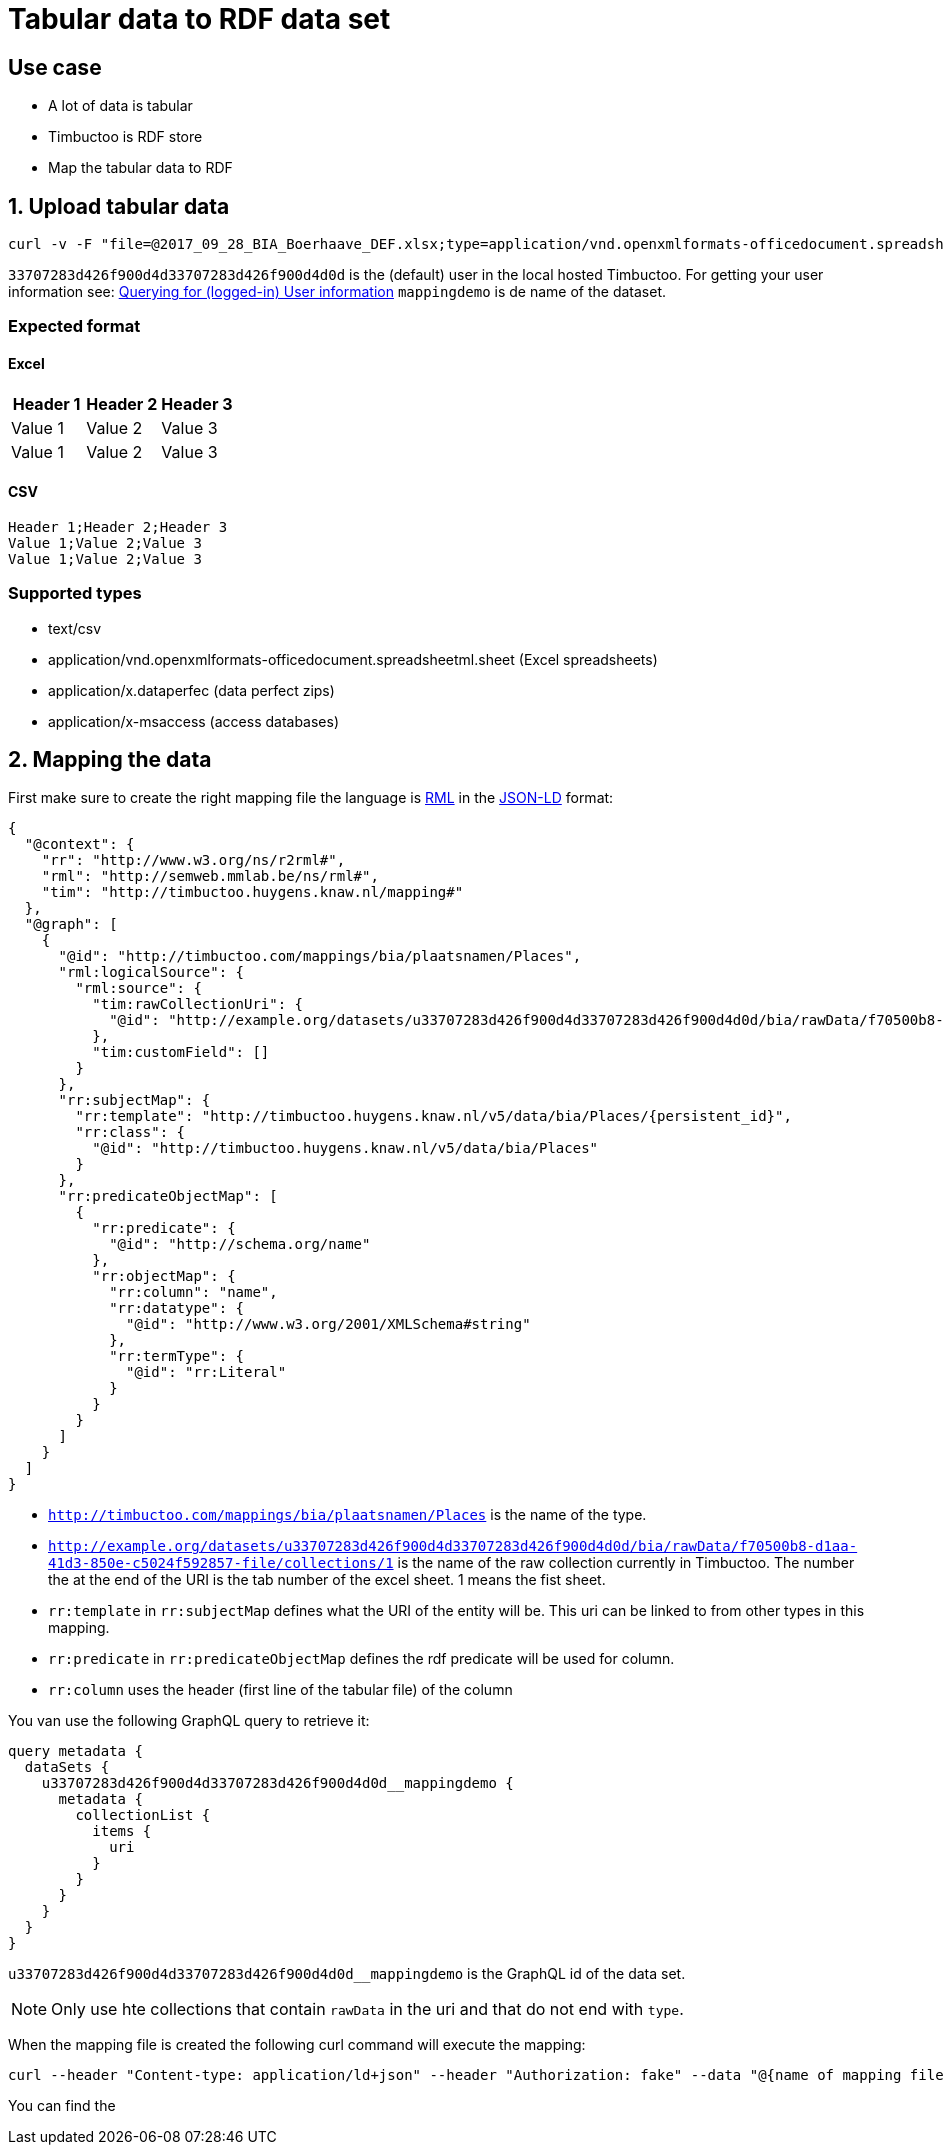 = Tabular data to RDF data set

== Use case
* A lot of data is tabular
* Timbuctoo is RDF store
* Map the tabular data to RDF

== 1. Upload tabular data

----
curl -v -F "file=@2017_09_28_BIA_Boerhaave_DEF.xlsx;type=application/vnd.openxmlformats-officedocument.spreadsheetml.sheet" -F "encoding=UTF-8" -H "Authorization: fake" http://localhost:8080/v5/u33707283d426f900d4d33707283d426f900d4d0d/mappingdemo/upload/table?forceCreation=true
----

`33707283d426f900d4d33707283d426f900d4d0d` is the (default) user in the local hosted Timbuctoo.
For getting your user information see: link:timbuctoo-graphql-api-guide.adoc#querying-for-logged-in-user-information[Querying for (logged-in) User information]
`mappingdemo` is de name of the dataset.

=== Expected format
==== Excel
|===
|Header 1 |Header 2 |Header 3

|Value 1
|Value 2
|Value 3

|Value 1
|Value 2
|Value 3
|===
==== CSV
----
Header 1;Header 2;Header 3
Value 1;Value 2;Value 3
Value 1;Value 2;Value 3
----

=== Supported types
* text/csv
* application/vnd.openxmlformats-officedocument.spreadsheetml.sheet (Excel spreadsheets)
* application/x.dataperfec (data perfect zips)
* application/x-msaccess (access databases)

== 2. Mapping the data

First make sure to create the right mapping file the language is http://rml.io/[RML] in the  https://json-ld.org/[JSON-LD] format:

----
{
  "@context": {
    "rr": "http://www.w3.org/ns/r2rml#",
    "rml": "http://semweb.mmlab.be/ns/rml#",
    "tim": "http://timbuctoo.huygens.knaw.nl/mapping#"
  },
  "@graph": [
    {
      "@id": "http://timbuctoo.com/mappings/bia/plaatsnamen/Places",
      "rml:logicalSource": {
        "rml:source": {
          "tim:rawCollectionUri": {
            "@id": "http://example.org/datasets/u33707283d426f900d4d33707283d426f900d4d0d/bia/rawData/f70500b8-d1aa-41d3-850e-c5024f592857-file/collections/1"
          },
          "tim:customField": []
        }
      },
      "rr:subjectMap": {
        "rr:template": "http://timbuctoo.huygens.knaw.nl/v5/data/bia/Places/{persistent_id}",
        "rr:class": {
          "@id": "http://timbuctoo.huygens.knaw.nl/v5/data/bia/Places"
        }
      },
      "rr:predicateObjectMap": [
        {
          "rr:predicate": {
            "@id": "http://schema.org/name"
          },
          "rr:objectMap": {
            "rr:column": "name",
            "rr:datatype": {
              "@id": "http://www.w3.org/2001/XMLSchema#string"
            },
            "rr:termType": {
              "@id": "rr:Literal"
            }
          }
        }
      ]
    }
  ]
}
----

* `http://timbuctoo.com/mappings/bia/plaatsnamen/Places` is the name of the type.
* `http://example.org/datasets/u33707283d426f900d4d33707283d426f900d4d0d/bia/rawData/f70500b8-d1aa-41d3-850e-c5024f592857-file/collections/1` is the name of the raw collection currently in Timbuctoo.
The number the at the end of the URI is the tab number of the excel sheet. 1 means the fist sheet.
* `rr:template` in `rr:subjectMap` defines what the URI of the entity will be. This uri can be linked to from other types in this mapping.
* `rr:predicate` in  `rr:predicateObjectMap` defines the rdf predicate will be used for column.
* `rr:column` uses the header (first line of the tabular file) of the column

You van use the following GraphQL query to retrieve it:

----
query metadata {
  dataSets {
    u33707283d426f900d4d33707283d426f900d4d0d__mappingdemo {
      metadata {
        collectionList {
          items {
            uri
          }
        }
      }
    }
  }
}
----

`u33707283d426f900d4d33707283d426f900d4d0d__mappingdemo` is the GraphQL id of the data set.

NOTE: Only use hte collections that contain `rawData` in the uri and that do not end with `type`.

When the mapping file is created the following curl command will execute the mapping:

----
curl --header "Content-type: application/ld+json" --header "Authorization: fake" --data "@{name of mapping file}.json" http://localhost:8080/v5/u33707283d426f900d4d33707283d426f900d4d0d/mappingdemo/rml
----

You can find the

